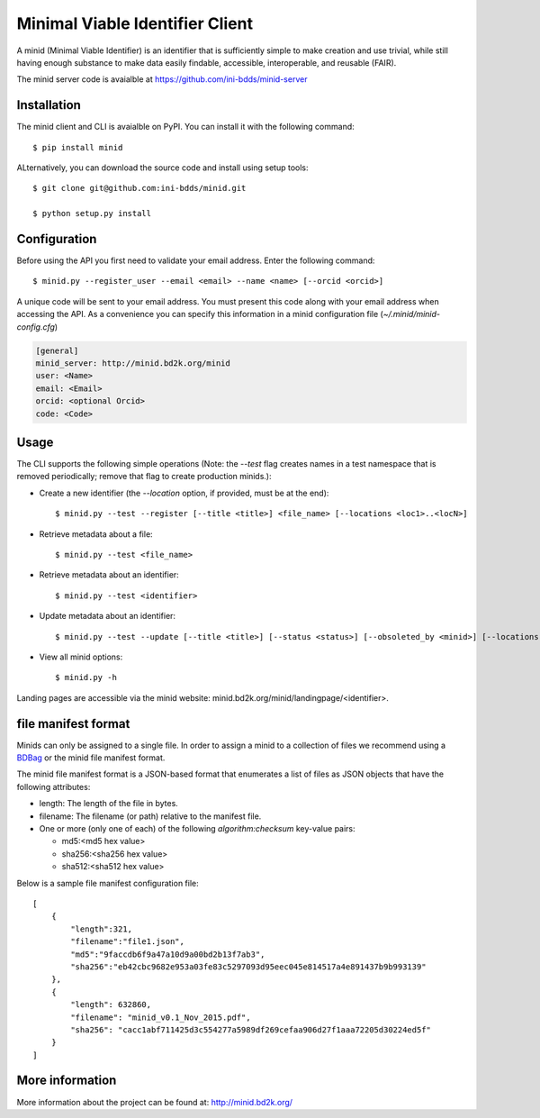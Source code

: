 Minimal Viable Identifier Client
================================

A minid (Minimal Viable Identifier) is an identifier that is sufficiently simple to make creation and use trivial, while still having enough substance to make data easily findable, accessible, interoperable, and reusable (FAIR). 

The minid server code is avaialble at `https://github.com/ini-bdds/minid-server <https://github.com/ini-bdds/minid-server>`_

Installation
------------

The minid client and CLI is avaialble on PyPI. You can install it with the following command::
  
  $ pip install minid
  
ALternatively, you can download the source code and install using setup tools::

  $ git clone git@github.com:ini-bdds/minid.git
  
  $ python setup.py install

Configuration
-------------

Before using the API you first need to validate your email address. Enter the following command::

  $ minid.py --register_user --email <email> --name <name> [--orcid <orcid>]

A unique code will be sent to your email address. You must present this code along with your 
email address when accessing the API. As a convenience you can specify this information in 
a minid configuration file (`~/.minid/minid-config.cfg`)


.. code-block:: none

    [general]
    minid_server: http://minid.bd2k.org/minid
    user: <Name>
    email: <Email>
    orcid: <optional Orcid>
    code: <Code>


Usage
----

The CLI supports the following simple operations (Note: the `--test` flag creates names in a test namespace that is removed periodically; remove that flag to create production minids.): 

* Create a new identifier (the `--location` option, if provided, must be at the end)::

    $ minid.py --test --register [--title <title>] <file_name> [--locations <loc1>..<locN>]
    
* Retrieve metadata about a file::

    $ minid.py --test <file_name>
    
* Retrieve metadata about an identifier::

    $ minid.py --test <identifier>

* Update metadata about an identifier:: 

    $ minid.py --test --update [--title <title>] [--status <status>] [--obsoleted_by <minid>] [--locations <loc1> <loc2>] <identifier>
    
*  View all minid options:: 

    $ minid.py -h

Landing pages are accessible via the minid website: minid.bd2k.org/minid/landingpage/<identifier>. 


file manifest format
--------------------
Minids can only be assigned to a single file. In order to assign a minid to a collection of files we recommend using a `BDBag <https://github.com/ini-bdds/bdbag>`_ or the minid file manifest format. 

The minid file manifest format is a JSON-based format that enumerates a list of files as JSON objects that have the following attributes:

* length: The length of the file in bytes.

* filename: The filename (or path) relative to the manifest file.

* One or more (only one of each) of the following `algorithm:checksum` key-value pairs:
  
  * md5:<md5 hex value>
  
  * sha256:<sha256 hex value>
  
  * sha512:<sha512 hex value>

Below is a sample file manifest configuration file::

  [
      {
          "length":321,
          "filename":"file1.json",
          "md5":"9faccdb6f9a47a10d9a00bd2b13f7ab3",
          "sha256":"eb42cbc9682e953a03fe83c5297093d95eec045e814517a4e891437b9b993139"
      },
      {
          "length": 632860,
          "filename": "minid_v0.1_Nov_2015.pdf",
          "sha256": "cacc1abf711425d3c554277a5989df269cefaa906d27f1aaa72205d30224ed5f"
      }
  ]


More information
----------------

More information about the project can be found at: `http://minid.bd2k.org/ <http://minid.bd2k.org/>`_
